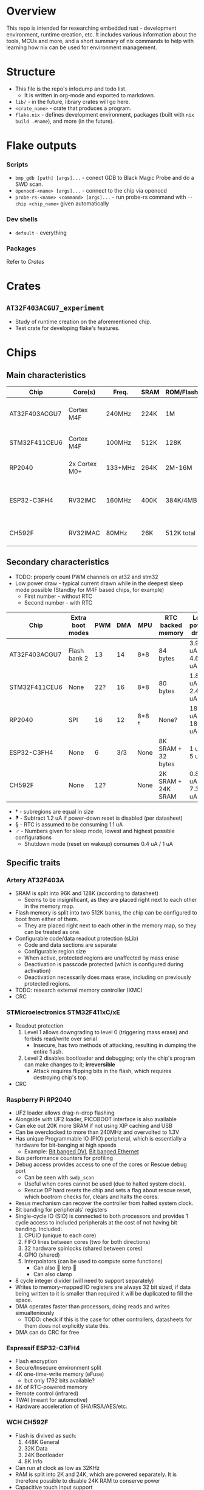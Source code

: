 * Overview
This repo is intended for researching embedded rust - development environment, runtime creation, etc.
It includes various information about the tools, MCUs and more, and a short summary of nix commands to help with learning how nix can be used for environment management.
* Structure
+ This file is the repo's infodump and todo list.
  + It is written in org-mode and exported to markdown.
+ =lib/= - in the future, library crates will go here.
+ =<crate_name>= - crate that produces a program.
+ =flake.nix= - defines development environment, packages (built with =nix build .#name=), and more (in the future).
* Flake outputs
*** Scripts
+ =bmp_gdb [path] [args]...= - conect GDB to Black Magic Probe and do a SWD scan.
+ =openocd-<name> [args]...= - connect to the chip via openocd
+ =probe-rs-<name> <command> [args]...= - run probe-rs command with =--chip <chip_name>= given automatically
*** Dev shells
+ =default= - everything
*** Packages
Refer to [[*Crates][Crates]]
* Crates
** =AT32F403ACGU7_experiment=
+ Study of runtime creation on the aforementioned chip.
+ Test crate for developing flake's features.
* Chips
** Main characteristics
| Chip          | Core(s)       | Freq.   | SRAM | ROM/Flash  | Interfaces                                    | Timers |
|---------------+---------------+---------+------+------------+-----------------------------------------------+--------|
| AT32F403ACGU7 | Cortex M4F    | 240MHz  | 224K | 1M         | 3 I2C, 8 USART, 4 SPI, 2 CAN, 2 SD            |     17 |
|---------------+---------------+---------+------+------------+-----------------------------------------------+--------|
| STM32F411CEU6 | Cortex M4F    | 100MHz  | 512K | 128K       | 3 I2C, 3 USART, 5 SPI, 1 SD                   |     11 |
|---------------+---------------+---------+------+------------+-----------------------------------------------+--------|
| RP2040        | 2x Cortex M0+ | 133+MHz | 264K | 2M-16M     | 2 I2C, 2 UART, 2 SPI, PIO                     |     5+ |
|---------------+---------------+---------+------+------------+-----------------------------------------------+--------|
| ESP32-C3FH4   | RV32IMC       | 160MHz  | 400K | 384K/4MB   | 1 I2C, 2 UART, 3 SPI, 1 I2S, 1 RMT, BLE, WiFi |      2 |
|---------------+---------------+---------+------+------------+-----------------------------------------------+--------|
| CH592F        | RV32IMAC      | 80MHz   | 26K  | 512K total | 1 I2C, 4 UART, 1 SPI, BLE                     |      4 |
** Secondary characteristics
+ TODO: properly count PWM channels on at32 and stm32
+ Low power draw - typical current drawn while in the deepest sleep mode possible (Standby for M4F based chips, for example)
  + First number - without RTC
  + Second number - with RTC

| Chip          | Extra boot modes | PWM | DMA | MPU   | RTC backed memory  | Low power draw    | USB endpoints     |
|---------------+------------------+-----+-----+-------+--------------------+-------------------+-------------------|
| AT32F403ACGU7 | Flash bank 2     |  13 |  14 | 8*8   | 84 bytes           | 3.9 uA / 4.6 uA   | 8 bi              |
|---------------+------------------+-----+-----+-------+--------------------+-------------------+-------------------|
| STM32F411CEU6 | None             | 22? |  16 | 8*8   | 80 bytes           | 1.8 uA / 2.4 uA ⁋ | 1 bi, 3 IN, 3 OUT |
|---------------+------------------+-----+-----+-------+--------------------+-------------------+-------------------|
| RP2040        | SPI              |  16 |  12 | 8*8 † | None?              | 180 uA / 181 uA § | 16 bi             |
|---------------+------------------+-----+-----+-------+--------------------+-------------------+-------------------|
| ESP32-C3FH4   | None             |   6 | 3/3 | None  | 8K SRAM + 32 bytes | 1 uA / 5 uA       | 3 IN, 2 OUT       |
|---------------+------------------+-----+-----+-------+--------------------+-------------------+-------------------|
| CH592F        | None             | 12? |     | None  | 2K SRAM + 24K SRAM | 0.8 uA / 7.3 uA ♂ | 8 bi              |

+ † - subregions are equal in size
+ ⁋ - Subtract 1.2 uA if power-down reset is disabled (per datasheet)
+ § - RTC is assumed to be consuming 1.1 uA
+ ♂︎ - Numbers given for sleep mode, lowest and highest possible configurations
  + Shutdown mode (reset on wakeup) consumes 0.4 uA / 1 uA
** Specific traits
*** Artery AT32F403A
+ SRAM is split into 96K and 128K (according to datasheet)
  - Seems to be insignificant, as they are placed right next to each other in the memory map.
+ Flash memory is split into two 512K banks, the chip can be configured to boot from either of them.
  + They are placed right next to each other in the memory map, so they can be treated as one.
+ Configurable code/data readout protection (sLib)
  + Code and data sections are separate
  + Configurable region size
  + When active, protected regions are unaffected by mass erase
  + Deactivation is passcode protected (which is configured during activation)
  + Deactivation necessarily does mass erase, including on previously protected regions.
+ TODO: research external memory controller (XMC)
+ CRC
*** STMicroelectronics STM32F411xC/xE
+ Readout protection
  1. Level 1 allows downgrading to level 0 (triggering mass erase) and forbids read/write over serial
     - Insecure, has two methods of attacking, resulting in dumping the entire flash.
  2. Level 2 disables bootloader and debugging; only the chip's program can make changes to it; *irreversible*
     + Attack requires flipping bits in the flash, which requires destroying chip's top.
+ CRC
*** Raspberry Pi RP2040
+ UF2 loader allows drag-n-drop flashing
+ Alongside with UF2 loader, PICOBOOT interface is also available
+ Can eke out 20K more SRAM if not using XIP caching and USB
+ Can be overclocked to more than 240MHz and overvolted to 1.3V
+ Has unique Programmable IO (PIO) peripheral, which is essentially a hardware for bit-banging at high speeds
  + Example: [[https://github.com/Wren6991/PicoDVI][Bit banged DVI]], [[https://github.com/kingyoPiyo/Pico-10BASE-T][Bit banged Ethernet]]
+ Bus performance counters for profiling
+ Debug access provides access to one of the cores or Rescue debug port
  + Can be seen with =swdp_scan=
  + Useful when cores cannot be used (due to halted system clock).
  + Rescue DP hard resets the chip and sets a flag about rescue reset, which bootrom checks for, clears and halts the cores.
+ Resus mechanism can recover the controller from halted system clock.
+ Bit banding for peripherals' registers
+ Single-cycle IO (SIO) is connected to both processors and provides 1 cycle access to included peripherals at the cost of not having bit banding.
  Included:
  1. CPUID (unique to each core)
  2. FIFO lines between cores (two for both directions)
  3. 32 hardware spinlocks (shared between cores)
  4. GPIO (shared)
  5. Interpolators (can be used to compute some functions)
     + Can also  🐸 lerp 🐸
     + Can also clamp
+ 8 cycle integer divider (will need to support separately)
+ Writes to memory-mapped IO registers are always 32 bit sized, if data being written to it is smaller than required it will be duplicated to fill the space.
+ DMA operates faster than processors, doing reads and writes simualteniously
  + TODO: check if this is the case for other controllers, datasheets for them does not explicitly state this.
+ DMA can do CRC for free
*** Espressif ESP32-C3FH4
+ Flash encryption
+ Secure/Insecure environment split
+ 4K one-time-write memory (eFuse)
  - but only 1792 bits available?
+ 8K of RTC-powered memory
+ Remote control (infrared)
+ TWAI (meant for automotive)
+ Hardware acceleration of SHA/RSA/AES/etc.
*** WCH CH592F
+ Flash is divived as such:
  1. 448K General
  2. 32K Data
  3. 24K Bootloader
  4. 8K Info
+ Can run at clock as low as 32KHz
+ RAM is split into 2K and 24K, which are powered separately.
  It is therefore possible to disable 24K RAM to conserve power
+ Capacitive touch input support
+ Hardware acceleration for AES
* Boards
** WeAct BlackPill STM32 v3.0
+ [[https://aliexpress.ru/item/1005001456186625.html][AliExpress]]
+ 8MHz XTAL version is preferred
+ On 25MHz XTAL BlackPill's revision, it needs to be heated up for dfu to work properly
+ There may be difference between RST+BOOT0 and holding BOOT0 while attaching USB cable
  [[https://www.stm32duino.com/viewtopic.php?t=1234&start=20][Source]]
** WeAct BlackPill AT32 v1.0
+ [[https://aliexpress.ru/item/1005004842376803.html][AliExpress]]
** WeAct CH592F
+ [[https://aliexpress.ru/item/1005006117859297.html][AliExpress]]
** WeAct RP2040
+ [[https://aliexpress.ru/item/1005003708090298.html][AliExpress]]
** WeAct ESP32-C3FH4
+ [[https://aliexpress.ru/item/1005004960064227.html][AliExpress]]
* Documentation
** Artery
*** [[https://www.arterychip.com/en/product/AT32F403A.jsp#Resource][AT32F403A Series resources]]
**** [[https://www.arterychip.com/download/DS/DS_AT32F403A_V2.04_EN.pdf][AT32F403A Datasheet]]
**** [[https://www.arterychip.com/download/RM/RM_AT32F403A_407_EN_V2.05.pdf][AT32F403A/407 Reference manual]]
**** [[https://www.arterychip.com/download/Errata/ES0002_AT32F403A_407_Errata_Sheet_EN_V2.0.10.pdf][AT32F403A/407 Erratas]]
**** [[https://www.arterychip.com/download/APNOTE/AN0040_AT32F403A_407_Security_Library_Application_Note_EN_V2.0.2.pdf][AT32F403A/407 sLib Application note]]
** STMicroelectronics
*** [[https://www.st.com/resource/en/datasheet/stm32f411ce.pdf][ST32F411xC/E Datasheet]]
*** [[https://www.st.com/resource/en/reference_manual/DM00119316-.pdf][STM32F411xC/E Reference manual]]
*** [[https://www.st.com/resource/en/errata_sheet/dm00137034-stm32f411xc-and-stm32f411xe-device-limitations-stmicroelectronics.pdf][STM32F411xC/E Erratas]]
*** [[https://www.st.com/resource/en/programming_manual/pm0214-stm32-cortexm4-mcus-and-mpus-programming-manual-stmicroelectronics.pdf][STM32 Cortex-M4F Programming manual]]
** Raspberry Pi
*** [[https://datasheets.raspberrypi.com/rp2040/rp2040-datasheet.pdf][RP2040 Datasheet]]
Also doubles as a reference manual and includes erratas
** Espressif
*** [[https://www.espressif.com/sites/default/files/documentation/esp32-c3_datasheet_en.pdf][ESP32-C3 Datasheet]]
*** [[https://www.espressif.com/sites/default/files/documentation/esp32-c3_technical_reference_manual_en.pdf#usbserialjtag][ESP32-C3 Technical reference manual]]
*** [[https://www.espressif.com/sites/default/files/documentation/esp32-c3_errata_en.pdf][ESP32-C3 Erratas]]
*** [[https://docs.espressif.com/projects/esp-idf/en/latest/esp32c3/index.html][ESP-IDF Programming guide]]
** WCH
*** [[https://www.wch-ic.com/downloads/CH592DS1_PDF.html][CH592F Datasheet download page]]
*** [[https://www.wch-ic.com/downloads/file/378.html?time=2024-02-05%2021:32:50&code=27Y2KDfBV1Z4gWLChDwF2hbUxEY0bipqRGwSeo7J][CH592F Datasheet]]
*** [[https://www.wch-ic.com/downloads/QingKeV4_Processor_Manual_PDF.html][QingKeV4 Processor Manual download page]]
*** [[https://www.wch-ic.com/downloads/file/367.html?time=2024-02-05%2021:34:27&code=Nq7FLVBIzX6QixNOBW3QoCdHCefG0peN4hij9kdI][QingKeV4 Processor Manual]]
* Tools
** OpenOCD
+ Original version does not explicitly support at32 chips
  + It can work with at32f403acgu7 with this command:
    #+begin_src shell
    openocd -c "set CPUTAPID 0x2ba01477" -f interface/stlink.cfg -c "transport select hla_swd" -f target/stm32f1x.cfg
    #+end_src
    However, it may not work in full; for example, it reports that the chip has one flash bank of size 0.
+ There is [[https://github.com/ArteryTek/openocd][arterytek's fork]] that adds at32 support
+ There is [[https://github.com/Encryptize/openocd-at3][this fork]] but I haven't tried it properly
** GDB
+ Can be used in scripts to automate flashing/dumping/etc.
*** Using GDB with debug probe
[[https://black-magic.org/usage/gdb-commands.html][Commands]] from Black Magic's site
1. Attach the microcontroller to the probe and connect the probe to the computer
2. Launch GDB
3. Run =target extended-remote /dev/ttyACM0= to attach to the probe
4. Run =monitor swdp_scan= to scan the microcontroller for the targets to attach to
5. Run =attach <number>= to attach to one of the targets
** Black Magic
+ [[https://github.com/blackmagic-debug/blackmagic][Source]]
+ Black Magic Probe can be bought or created by flashing a firmware on a supported microcontroller
  + Includes on-probe GDB
  + STM32F411 may have insufficient capabilities to support all features, check github issues
+ Can be used as a standalone (hosted), currently not investigated
  + Package is named =blackmagic=
*** Conversion of BlackPill into a BMP
+ What to watch out for:
  1. There is no ~blackpill-f4x1cx.ini~, it was replaced with other files
  2. Provided shell.nix could be updated
     1. Add meson and ninja
     2. Replace nixpkgs download with =import <nixpkgs>=, which will use system nixkpgs
+ Process:
  1. Built image from the source, it did not work
  2. Downloaded a ~.zip~ file mentioned [[https://github.com/blackmagic-debug/blackmagic/issues/1454][here]], which had prebuilt images
     This worked! It is detected properly now
** probe-rs
+ Relies on other probes (STlink/JLink/CMSIS-DAP)
+ STLink probe does not work with RP2040, [[https://electronics.stackexchange.com/questions/592979/programming-rp2040-with-st-link][as it does not support multidrop swd]]
** TODO dfu-util
+ STM32 is fully supported.
+ I can dump AT32 but not flash: =Only DfuSe file version 1.1a is supported=
  TODO: research how to resolve the issue
+ RP2040 does not support DFU.
+ ESP32-C3 does not support DFU.
+ CH592F does not seem to support DFU.
** Nix
*** Usage
+ direnv - tool used to automatically enter and leave the dev environment.
  + if cargo behaves as if target was not installed, the developer should reenter the env.
    a) =direnv reload= if using default shell
    b) Exit and enter the shell
+ =nix flake show= - shows what packages, dev. environments and scripts (apps) are defined
+ =nix flake update= - updates the lockfile
+ =nix build .\#<name>= - builds the package and creates a =result= symlink
+ =nix run .\#<name> -- [args]...= - runs a script (app)
+ =nix develop= - enters development environment (add =.\#<name>= to select non-default)
+ flake.nix, =devShells.default= - defines default development evironment, =nativeBuildInputs= contains the list of installed packages - it is possible to disable those that will not be used.
*** Details important for writing a flake
+ At the time of writing, =apps."<name>".program= must be a path.
+ nixpkgs has =systemCross= option meant for cross compiling. It is not used here, as it is not needed and it can lead to confusing outcomes, such as attempting to download gcc version that would run on the microcontroller.
+ =doCheck= has to be false for derivatoins because embedded rust cannot be properly tested without a microcontroller.
+ Source clearing was made to use crane's filter together with a filter for linker scripts.
*** Misc
+ =rust-overlay= is used to get the toolchain from the file
+ =crane= is used to build packages.
** Cargo
+ Cross-compilation requires:
  1. A toolchain which can compile to the required target
     + This can be done with =rust-toolchain.toml=
  2. Instructing cargo to compile for the target
     1. There is a CLI option
     2. =.cargo/config.toml= can be created for this
        - This will be ignored if =cargo build= is ran from workspace directory.
     3. =forced-target= can be added to =Cargo.toml=
  3. Linker requires a linker script.
     + =build.rs= is required to copy the linker script to the compilation environment
     + The script itself is required too.
* Note inbox
Unsorted notes go here.
+ All available peripherals should be described in a separate section
+ Chips can be very interesting, and only talking about their peripherals might not be enough.
  Prime example: rp2040 seems to be made for pure bandwidth - PIO can be pushed to 300+ Mbps, bus fabric allows great paralellisation, striped SRAM, etc.
* Tasks
** CANCEL OpenOCD fork
+ TODO: properly include arterytek's openocd fork into the env *as an extra that is disabled by default*
  This will let me debug AT32 using that, if I want it
*** Attempt
+ Added =openocd-artery= and added running it as an app.
  + It overrides the original's source and version.
  + I appreciate that making nix build something can be done by the lightest sneeze as long as it includes =${<derivation name>}=
  + Because the fork is too old, it will require proper packaging, which I don't want to do.
